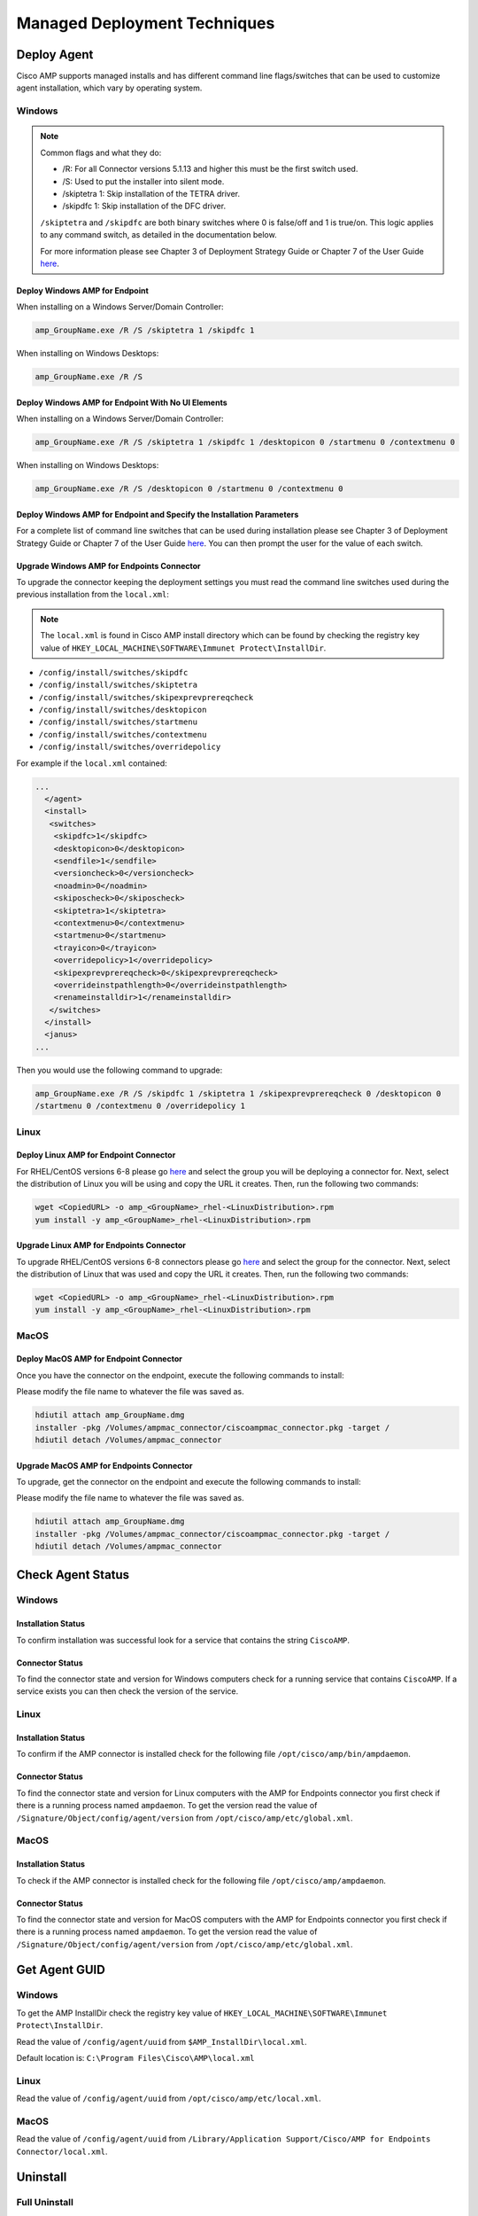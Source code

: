 Managed Deployment Techniques
=============================

Deploy Agent
------------

Cisco AMP supports managed installs and has different command line flags/switches that can be used to customize agent
installation, which vary by operating system.

Windows
^^^^^^^

.. NOTE::

    Common flags and what they do:

    - /R: For all Connector versions 5.1.13 and higher this must be the first switch used.
    - /S: Used to put the installer into silent mode.
    - /skiptetra 1: Skip installation of the TETRA driver.
    - /skipdfc 1: Skip installation of the DFC driver.

    ``/skiptetra`` and ``/skipdfc`` are both binary switches where 0 is false/off and 1 is true/on. This logic applies to any command switch, as detailed in the documentation below.

    For more information please see Chapter 3 of Deployment Strategy Guide or Chapter 7 of the User Guide `here <https://console.amp.cisco.com/docs>`_.

Deploy Windows AMP for Endpoint
"""""""""""""""""""""""""""""""

When installing on a Windows Server/Domain Controller:

.. code::

    amp_GroupName.exe /R /S /skiptetra 1 /skipdfc 1

When installing on Windows Desktops:

.. code::

    amp_GroupName.exe /R /S

Deploy Windows AMP for Endpoint With No UI Elements
"""""""""""""""""""""""""""""""""""""""""""""""""""

When installing on a Windows Server/Domain Controller:

.. code::

    amp_GroupName.exe /R /S /skiptetra 1 /skipdfc 1 /desktopicon 0 /startmenu 0 /contextmenu 0

When installing on Windows Desktops:

.. code::

    amp_GroupName.exe /R /S /desktopicon 0 /startmenu 0 /contextmenu 0

Deploy Windows AMP for Endpoint and Specify the Installation Parameters
"""""""""""""""""""""""""""""""""""""""""""""""""""""""""""""""""""""""

For a complete list of command line switches that can be used during installation please see Chapter 3 of Deployment
Strategy Guide or Chapter 7 of the User Guide `here <https://console.amp.cisco.com/docs>`_. You can then prompt the user
for the value of each switch.

Upgrade Windows AMP for Endpoints Connector
"""""""""""""""""""""""""""""""""""""""""""

To upgrade the connector keeping the deployment settings you must read the command line switches used during the
previous installation from the ``local.xml``:

.. NOTE::

    The ``local.xml`` is found in Cisco AMP install directory which can be found by checking the registry key value of ``HKEY_LOCAL_MACHINE\SOFTWARE\Immunet Protect\InstallDir``.

- ``/config/install/switches/skipdfc``
- ``/config/install/switches/skiptetra``
- ``/config/install/switches/skipexprevprereqcheck``
- ``/config/install/switches/desktopicon``
- ``/config/install/switches/startmenu``
- ``/config/install/switches/contextmenu``
- ``/config/install/switches/overridepolicy``

For example if the ``local.xml`` contained:

.. code::

    ...
      </agent>
      <install>
       <switches>
        <skipdfc>1</skipdfc>
        <desktopicon>0</desktopicon>
        <sendfile>1</sendfile>
        <versioncheck>0</versioncheck>
        <noadmin>0</noadmin>
        <skiposcheck>0</skiposcheck>
        <skiptetra>1</skiptetra>
        <contextmenu>0</contextmenu>
        <startmenu>0</startmenu>
        <trayicon>0</trayicon>
        <overridepolicy>1</overridepolicy>
        <skipexprevprereqcheck>0</skipexprevprereqcheck>
        <overrideinstpathlength>0</overrideinstpathlength>
        <renameinstalldir>1</renameinstalldir>
       </switches>
      </install>
      <janus>
    ...

Then you would use the following command to upgrade:

.. code::

    amp_GroupName.exe /R /S /skipdfc 1 /skiptetra 1 /skipexprevprereqcheck 0 /desktopicon 0
    /startmenu 0 /contextmenu 0 /overridepolicy 1


Linux
^^^^^

Deploy Linux AMP for Endpoint Connector
"""""""""""""""""""""""""""""""""""""""

For RHEL/CentOS versions 6-8 please go `here <https://console.amp.cisco.com/download_connector>`_ and select the group
you will be deploying a connector for. Next, select the distribution of Linux you will be using and copy the URL it
creates. Then, run the following two commands:

.. code::

    wget <CopiedURL> -o amp_<GroupName>_rhel-<LinuxDistribution>.rpm
    yum install -y amp_<GroupName>_rhel-<LinuxDistribution>.rpm

Upgrade Linux AMP for Endpoints Connector
"""""""""""""""""""""""""""""""""""""""""

To upgrade RHEL/CentOS versions 6-8 connectors please go `here <https://console.amp.cisco.com/download_connector>`_ and select the group
for the connector. Next, select the distribution of Linux that was used and copy the URL it
creates. Then, run the following two commands:

.. code::

    wget <CopiedURL> -o amp_<GroupName>_rhel-<LinuxDistribution>.rpm
    yum install -y amp_<GroupName>_rhel-<LinuxDistribution>.rpm


MacOS
^^^^^

Deploy MacOS AMP for Endpoint Connector
"""""""""""""""""""""""""""""""""""""""

Once you have the connector on the endpoint, execute the following commands to install:

Please modify the file name to whatever the file was saved as.

.. code::

    hdiutil attach amp_GroupName.dmg
    installer -pkg /Volumes/ampmac_connector/ciscoampmac_connector.pkg -target /
    hdiutil detach /Volumes/ampmac_connector

Upgrade MacOS AMP for Endpoints Connector
"""""""""""""""""""""""""""""""""""""""""

To upgrade, get the connector on the endpoint and execute the following commands to install:

Please modify the file name to whatever the file was saved as.

.. code::

    hdiutil attach amp_GroupName.dmg
    installer -pkg /Volumes/ampmac_connector/ciscoampmac_connector.pkg -target /
    hdiutil detach /Volumes/ampmac_connector



Check Agent Status
------------------

Windows
^^^^^^^

Installation Status
"""""""""""""""""""

To confirm installation was successful look for a service that contains the string ``CiscoAMP``.

Connector Status
""""""""""""""""

To find the connector state and version for Windows computers check for a running service that contains ``CiscoAMP``.
If a service exists you can then check the version of the service.

Linux
^^^^^

Installation Status
"""""""""""""""""""

To confirm if the AMP connector is installed check for the following file ``/opt/cisco/amp/bin/ampdaemon``.

Connector Status
""""""""""""""""

To find the connector state and version for Linux computers with the AMP for Endpoints connector you first check if
there is a running process named ``ampdaemon``. To get the version read the value of ``/Signature/Object/config/agent/version``
from ``/opt/cisco/amp/etc/global.xml``.

MacOS
^^^^^

Installation Status
"""""""""""""""""""

To check if the AMP connector is installed check for the following file ``/opt/cisco/amp/ampdaemon``.

Connector Status
""""""""""""""""

To find the connector state and version for MacOS computers with the AMP for Endpoints connector you first check if
there is a running process named ``ampdaemon``. To get the version read the value of ``/Signature/Object/config/agent/version``
from ``/opt/cisco/amp/etc/global.xml``.

Get Agent GUID
--------------

Windows
^^^^^^^

To get the AMP InstallDir check the registry key value of ``HKEY_LOCAL_MACHINE\SOFTWARE\Immunet Protect\InstallDir``.

Read the value of ``/config/agent/uuid`` from ``$AMP_InstallDir\local.xml``.

Default location is: ``C:\Program Files\Cisco\AMP\local.xml``

Linux
^^^^^

Read the value of ``/config/agent/uuid`` from ``/opt/cisco/amp/etc/local.xml``.

MacOS
^^^^^

Read the value of ``/config/agent/uuid`` from ``/Library/Application Support/Cisco/AMP for Endpoints Connector/local.xml``.

Uninstall
---------

Full Uninstall
^^^^^^^^^^^^^^

This action will uninstall AMP for Endpoints and remove all data from disk. If you later re-install AMP on the computer
it will register with a new GUID.

Windows
"""""""

To remove AMP from Windows please do the following:

1. Find the directory path for the ``uninstall.exe`` ``%AMP_InstallDir\%VERSION`` by checking the image path of the Cisco AMP for Endpoints process. The Service name will be ``CiscoAMP_%VERSION``. The image path will be ``%AMP_InstallDir\%VERSION\sfc.exe``.
2. Navigate to the directory. Here is an example ``C:\Program Files\Cisco\AMP\7.2.7``.
3. Run the following command:

.. code::

    uninstall.exe /S /full 1 /password <PASSWORD>

.. NOTE::

    The ``/password`` switch is only required if a Connector Protection Password is configured. If it is not provided the
    ``/password`` switch is ignored.

Linux
"""""

To remove AMP from Linux please run these commands:

.. code::

    yum remove ciscoampconnector -y
    /opt/cisco/amp/bin/purge_amp_local_data


MacOS
"""""

To remove AMP from MacOS please run this command:

.. code::

    installer -pkg "/Applications/Cisco AMP/Uninstall AMP for Endpoints Connector.pkg" -target /



Uninstall But Leave Configuration
^^^^^^^^^^^^^^^^^^^^^^^^^^^^^^^^^

If you plan to re-install AMP for Endpoints at a later date you should use this action to leave configuration on the
disk. This will result in the connector re-registering with the cloud using the same GUID. This capability is not
available for Mac OS.

Windows
"""""""

To remove AMP from Windows but leave the configuration please do the following:

1. Find the directory path for ``uninstall.exe`` ``%AMP_InstallDir%VERSION`` by checking the image path of the Cisco AMP for Endpoints process. The Service name will be ``CiscoAMP_%VERSION``. The image path will be ``%AMP_InstallDir%VERSION\sfc.exe``.
2. Navigate to the directory. Here is an example ``C:\Program Files\Cisco\AMP\7.2.7``.
3. Run the following command:

.. code::

    uninstall.exe /S /full 0 /password <PASSWORD>

.. NOTE::

    The ``/password`` switch is only required if a Connector Protection Password is configured. If it is not provided the
    ``/password`` switch is ignored.

Linux
"""""

To remove AMP from Linux but leave the configuration please run this command:

.. code::

    yum remove ciscoampconnector -y



Starting and Stopping Agents
----------------------------

Starting Agents
^^^^^^^^^^^^^^^

Windows
"""""""

Start agent with the ``net start`` and the Cisco AMP Service display name:

.. code::

    cmd.exe /c "net start Cisco AMP for Endpoints Connector 7.2.7"

Or start agent with ``powershell`` and the Cisco AMP Service name:

.. code::

    powershell.exe Start-Service CiscoAMP_7.2.7

.. NOTE::

    To get the name of the service check for a Service name that starts with ``CiscoAMP_``.

.. NOTE::

    The Service name and Display name will both change based on the version number installed.


Linux
"""""

Start agent in RHEL/CentOS versions 6 and below:

.. code::

    initctl start cisco-amp

Start agent in RHEL/CentOS versions 7 and above:

.. code::

    systemctl start cisco-amp

MacOS
"""""

Start agent with the following command:

.. code::

    launchctl load /Library/LaunchDaemons/com.cisco.amp.daemon.plist


Stopping Agents
^^^^^^^^^^^^^^^

Windows
"""""""

Find the directory path for sfc.exe ``%AMP_InstallDir%VERSION`` by checking the image path of the Cisco AMP for
Endpoints process. The Service name will be ``CiscoAMP_%VERSION``. The image path will be
``%AMP_InstallDir%VERSION\sfc.exe``. To stop the agent run the following command:


.. code::

    sfc.exe -k <PASSWORD>

.. NOTE::

    The ``<PASSWORD>`` parameter is only required if a Connector Protection Password is configured.

Linux
"""""

Stop agent in RHEL/CentOS versions 6 and below:

.. code::

    initctl stop cisco-amp

Stop agent in RHEL/CentOS versions 7 and above:

.. code::

    systemctl stop cisco-amp

MacOS
"""""

Stop agent with the following command:

.. code::

    launchctl unload /Library/LaunchDaemons/com.cisco.amp.daemon.plist

Troubleshooting
---------------

Support Tools
^^^^^^^^^^^^^

The AMP Support Tool will create a snapshot of system and AMP settings include AMP logs to be used by Cisco support to
help diagnose issue with an AMP deployment. You should only need to run this tool at the request of Cisco Support.

.. NOTE::

    The ``-o`` in the following commands is where the support snapshot will be saved.

Windows
"""""""

Find the directory path for ``ipsupporttool.exe`` ``%AMP_InstallDir%VERSION`` by checking the image path of the Cisco AMP for
Endpoints process. The Service name will be ``CiscoAMP_%VERSION``. The image path will be ``%AMP_InstallDir%VERSION\sfc.exe``.
Then run the following command:

.. code::

    "C:\Program Files\Cisco\AMP\7.2.7\ipsupporttool.exe" -o "<DesiredOutputDirectory>"

Linux
"""""

Run the following command:

.. code::

    "/opt/cisco/amp/bin/ampsupport" -o "<DesiredOutputDirectory>"

MacOS
"""""

Run the following command:

.. code::

    /Library/Application Support/Cisco/AMP for Endpoints Connector/SupportTool" -o "<DesiredOutputDirectory>"

Reboot Required
^^^^^^^^^^^^^^^

To check if AMP needs a Windows Client to Reboot, look for the following registry key:
``HKEY_LOCAL_MACHINE\SOFTWARE\Immunet Protect\Reboot``. Reboot Windows machines that have a pending reboot caused by
AMP for Endpoints. Pending reboots can be caused by an upgrade or an uninstallation.

Enable Debug Logging
^^^^^^^^^^^^^^^^^^^^

.. NOTE::

    Debug logging will automatically turn off after the next policy update.

Windows
"""""""

Find the directory path for ``sfc.exe`` ``%AMP_InstallDir%VERSION`` by checking the image path of the Cisco AMP for
Endpoints process. The Service name will be ``CiscoAMP_%VERSION``. The image path will be
``%AMP_InstallDir%VERSION\sfc.exe``. To enable logging run the following command:

.. code::

    sfc.exe -l start

Linux
"""""

To enable logging run the following command:

.. code::

    echo "debuglevel 1" | /opt/cisco/amp/bin/ampcli

MacOS
"""""

To enable logging run the following commands:

.. code::

	echo "debuglevel 1" | /opt/cisco/amp/ampcli


Clear Cache
^^^^^^^^^^^

Windows
"""""""

Find the directory path for sfc.exe ``%AMP_InstallDir%VERSION`` by checking the image path of the Cisco AMP for
Endpoints process. The Service name will be ``CiscoAMP_%VERSION``. The image path will be
``%AMP_InstallDir%VERSION\sfc.exe``. To clear the cache run the following commands:

.. NOTE::

    You can get the Cisco AMP install directory by checking the registry key value of ``HKEY_LOCAL_MACHINE\SOFTWARE\Immunet Protect\InstallDir``.

.. NOTE::

    The ``<PASSWORD>`` parameter is only required if a Connector Protection Password is configured.

.. NOTE::

    To get the name of the service check for a Service name that starts with ``CiscoAMP_``.

.. code::

    sfc.exe -k <PASSWORD>
    delete "C:\Program Files\Cisco\AMP\cache.db"
    delete "C:\Program Files\Cisco\AMP\nfm_cache.db"
    delete "C:\Program Files\Cisco\AMP\nfm_url_file_map.db"
    delete "C:\Program Files\Cisco\AMP\event.db"
    delete "C:\Program Files\Cisco\AMP\jobs.db"
    delete "C:\Program Files\Cisco\AMP\history.db"
    delete "C:\Program Files\Cisco\AMP\historyex.db"
    powershell.exe Start-Service <ServiceNameOfCiscoAMP>


Linux
"""""

To clear cache in RHEL/CentOS versions 6 and below use the following commands:

.. code::

    initctl stop cisco-amp
    rm -f "/opt/cisco/amp/etc/cloud_query.cache"
    rm -f "/opt/cisco/amp/etc/cloud_nfm_query.cache"
    rm -f "/opt/cisco/amp/etc/events.db"
    initctl start cisco-amp

To clear cache in RHEL/CentOS versions 7 and above use the following commands:

.. code::

    systemctl stop cisco-amp
    rm -f "/opt/cisco/amp/etc/cloud_query.cache"
    rm -f "/opt/cisco/amp/etc/cloud_nfm_query.cache"
    rm -f "/opt/cisco/amp/etc/events.db"
    systemctl start cisco-amp

MacOS
"""""

To clear cache in MacOS run the following commands:

.. code::

    launchctl unload /Library/LaunchDaemons/com.cisco.amp.daemon.plist
    rm -f "/Library/Application Support/Cisco/AMP for Endpoints Connector/cloud_query.cache"
    rm -f "/Library/Application Support/Cisco/AMP for Endpoints Connector/cloud_nfm_query.cache"
    rm -f "/Library/Application Support/Cisco/AMP for Endpoints Connector/events.db"
    launchctl load /Library/LaunchDaemons/com.cisco.amp.daemon.plist


